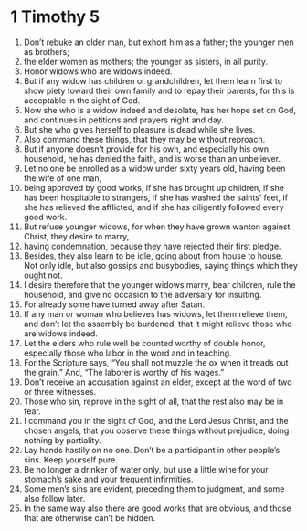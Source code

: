﻿
* 1 Timothy 5
1. Don’t rebuke an older man, but exhort him as a father; the younger men as brothers; 
2. the elder women as mothers; the younger as sisters, in all purity. 
3. Honor widows who are widows indeed. 
4. But if any widow has children or grandchildren, let them learn first to show piety toward their own family and to repay their parents, for this is acceptable in the sight of God. 
5. Now she who is a widow indeed and desolate, has her hope set on God, and continues in petitions and prayers night and day. 
6. But she who gives herself to pleasure is dead while she lives. 
7. Also command these things, that they may be without reproach. 
8. But if anyone doesn’t provide for his own, and especially his own household, he has denied the faith, and is worse than an unbeliever. 
9. Let no one be enrolled as a widow under sixty years old, having been the wife of one man, 
10. being approved by good works, if she has brought up children, if she has been hospitable to strangers, if she has washed the saints’ feet, if she has relieved the afflicted, and if she has diligently followed every good work. 
11. But refuse younger widows, for when they have grown wanton against Christ, they desire to marry, 
12. having condemnation, because they have rejected their first pledge. 
13. Besides, they also learn to be idle, going about from house to house. Not only idle, but also gossips and busybodies, saying things which they ought not. 
14. I desire therefore that the younger widows marry, bear children, rule the household, and give no occasion to the adversary for insulting. 
15. For already some have turned away after Satan. 
16. If any man or woman who believes has widows, let them relieve them, and don’t let the assembly be burdened, that it might relieve those who are widows indeed. 
17. Let the elders who rule well be counted worthy of double honor, especially those who labor in the word and in teaching. 
18. For the Scripture says, “You shall not muzzle the ox when it treads out the grain.” And, “The laborer is worthy of his wages.” 
19. Don’t receive an accusation against an elder, except at the word of two or three witnesses. 
20. Those who sin, reprove in the sight of all, that the rest also may be in fear. 
21. I command you in the sight of God, and the Lord Jesus Christ, and the chosen angels, that you observe these things without prejudice, doing nothing by partiality. 
22. Lay hands hastily on no one. Don’t be a participant in other people’s sins. Keep yourself pure. 
23. Be no longer a drinker of water only, but use a little wine for your stomach’s sake and your frequent infirmities. 
24. Some men’s sins are evident, preceding them to judgment, and some also follow later. 
25. In the same way also there are good works that are obvious, and those that are otherwise can’t be hidden. 
